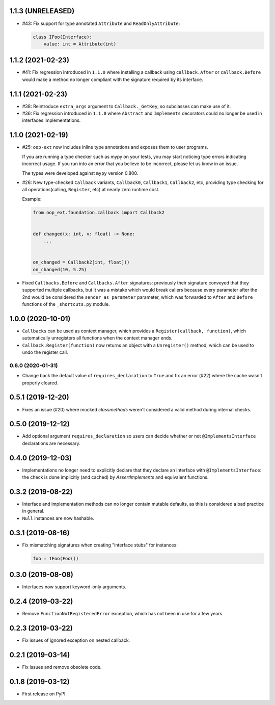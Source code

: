 1.1.3 (UNRELEASED)
------------------

* #43: Fix support for type annotated ``Attribute`` and ``ReadOnlyAttribute``:

  .. code-block:: python

      class IFoo(Interface):
          value: int = Attribute(int)

1.1.2 (2021-02-23)
------------------

* #41: Fix regression introduced in ``1.1.0`` where installing a callback using
  ``callback.After`` or ``callback.Before`` would make a method no longer compliant with
  the signature required by its interface.

1.1.1 (2021-02-23)
------------------

* #38: Reintroduce ``extra_args`` argument to ``Callback._GetKey``, so subclasses can make use
  of it.

* #36: Fix regression introduced in ``1.1.0`` where ``Abstract`` and ``Implements`` decorators
  could no longer be used in interfaces implementations.

1.1.0 (2021-02-19)
------------------

* #25: ``oop-ext`` now includes inline type annotations and exposes them to user programs.

  If you are running a type checker such as mypy on your tests, you may start noticing type errors indicating incorrect usage.
  If you run into an error that you believe to be incorrect, please let us know in an issue.

  The types were developed against ``mypy`` version 0.800.

* #26: New type-checked ``Callback`` variants, ``Callback0``, ``Callback1``, ``Callback2``, etc, providing
  type checking for all operations(calling, ``Register``, etc) at nearly zero runtime cost.

  Example:

  .. code-block:: python

      from oop_ext.foundation.callback import Callback2


      def changed(x: int, v: float) -> None:
          ...


      on_changed = Callback2[int, float]()
      on_changed(10, 5.25)


* Fixed ``Callbacks.Before`` and ``Callbacks.After`` signatures: previously their signature conveyed
  that they supported multiple callbacks, but it was a mistake which would break callers because
  every parameter after the 2nd would be considered the ``sender_as_parameter`` parameter, which
  was forwarded to ``After`` and ``Before`` functions of the ``_shortcuts.py``
  module.

1.0.0 (2020-10-01)
------------------

* ``Callbacks`` can be used as context manager, which provides a ``Register(callback, function)``,
  which automatically unregisters all functions when the context manager ends.

* ``Callback.Register(function)`` now returns an object with a ``Unregister()`` method, which
  can be used to undo the register call.

0.6.0 (2020-01-31)
==================

* Change back the default value of ``requires_declaration`` to ``True`` and fix an error (#22) where the cache wasn't properly cleared.

0.5.1 (2019-12-20)
------------------

* Fixes an issue (#20) where mocked `classmethods` weren't considered a valid method during internal checks.

0.5.0 (2019-12-12)
------------------

* Add optional argument ``requires_declaration`` so users can decide whether or not ``@ImplementsInterface`` declarations are necessary.

0.4.0 (2019-12-03)
------------------

* Implementations no longer need to explicitly declare that they declare an interface with ``@ImplementsInterface``: the check is done implicitly (and cached) by `AssertImplements` and equivalent functions.

0.3.2 (2019-08-22)
------------------

* Interface and implementation methods can no longer contain mutable defaults, as this is considered
  a bad practice in general.

* ``Null`` instances are now hashable.


0.3.1 (2019-08-16)
------------------

* Fix mismatching signatures when creating "interface stubs" for instances:

  .. code-block:: python

      foo = IFoo(Foo())


0.3.0 (2019-08-08)
------------------

* Interfaces now support keyword-only arguments.

0.2.4 (2019-03-22)
------------------

* Remove ``FunctionNotRegisteredError`` exception, which has not been in use for a few years.


0.2.3 (2019-03-22)
------------------

* Fix issues of ignored exception on nested callback.


0.2.1 (2019-03-14)
------------------

* Fix issues and remove obsolete code.


0.1.8 (2019-03-12)
------------------

* First release on PyPI.
